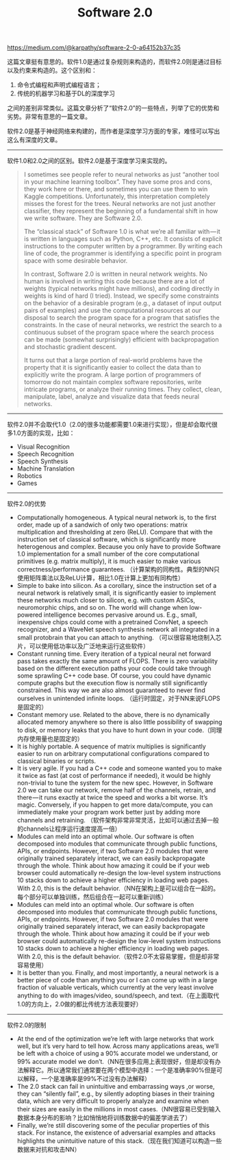 #+title: Software 2.0

https://medium.com/@karpathy/software-2-0-a64152b37c35

这篇文章挺有意思的。软件1.0是通过复杂规则来构造的，而软件2.0则是通过目标以及约束来构造的。这个区别和：
1. 命令式编程和声明式编程语言；
2. 传统的机器学习和基于DL的深度学习
之间的差别非常类似。这篇文章分析了“软件2.0”的一些特点，列举了它的优势和劣势。非常有意思的一篇文章。

软件2.0是基于神经网络来构建的，而作者是深度学习方面的专家，难怪可以写出这么有深度的文章。

----------

软件1.0和2.0之间的区别。软件2.0是基于深度学习来实现的。
#+BEGIN_QUOTE
I sometimes see people refer to neural networks as just “another tool in your machine learning toolbox”. They have some pros and cons, they work here or there, and sometimes you can use them to win Kaggle competitions. Unfortunately, this interpretation completely misses the forest for the trees. Neural networks are not just another classifier, they represent the beginning of a fundamental shift in how we write software. They are Software 2.0.

The “classical stack” of Software 1.0 is what we’re all familiar with — it is written in languages such as Python, C++, etc. It consists of explicit instructions to the computer written by a programmer. By writing each line of code, the programmer is identifying a specific point in program space with some desirable behavior.

In contrast, Software 2.0 is written in neural network weights. No human is involved in writing this code because there are a lot of weights (typical networks might have millions), and coding directly in weights is kind of hard (I tried). Instead, we specify some constraints on the behavior of a desirable program (e.g., a dataset of input output pairs of examples) and use the computational resources at our disposal to search the program space for a program that satisfies the constraints. In the case of neural networks, we restrict the search to a continuous subset of the program space where the search process can be made (somewhat surprisingly) efficient with backpropagation and stochastic gradient descent.

It turns out that a large portion of real-world problems have the property that it is significantly easier to collect the data than to explicitly write the program. A large portion of programmers of tomorrow do not maintain complex software repositories, write intricate programs, or analyze their running times. They collect, clean, manipulate, label, analyze and visualize data that feeds neural networks.
#+END_QUOTE

----------

软件2.0并不会取代1.0（2.0的很多功能都需要1.0来进行实现），但是却会取代很多1.0方面的实现，比如：
- Visual Recognition
- Speech Recognition
- Speech Synthesis
- Machine Translation
- Robotics
- Games

----------

软件2.0的优势
- Computationally homogeneous. A typical neural network is, to the first order, made up of a sandwich of only two operations: matrix multiplication and thresholding at zero (ReLU). Compare that with the instruction set of classical software, which is significantly more heterogenous and complex. Because you only have to provide Software 1.0 implementation for a small number of the core computational primitives (e.g. matrix multiply), it is much easier to make various correctness/performance guarantees.  （计算架构的同构性。典型的NN只使用矩阵乘法以及ReLU计算，相比1.0在计算上更加有同构性）
- Simple to bake into silicon. As a corollary, since the instruction set of a neural network is relatively small, it is significantly easier to implement these networks much closer to silicon, e.g. with custom ASICs, neuromorphic chips, and so on. The world will change when low-powered intelligence becomes pervasive around us. E.g., small, inexpensive chips could come with a pretrained ConvNet, a speech recognizer, and a WaveNet speech synthesis network all integrated in a small protobrain that you can attach to anything. （可以很容易地烧制入芯片，可以使用低功率以及广泛地来运行这些软件）
- Constant running time. Every iteration of a typical neural net forward pass takes exactly the same amount of FLOPS. There is zero variability based on the different execution paths your code could take through some sprawling C++ code base. Of course, you could have dynamic compute graphs but the execution flow is normally still significantly constrained. This way we are also almost guaranteed to never find ourselves in unintended infinite loops. （运行时固定，对于NN来说FLOPS是固定的）
- Constant memory use. Related to the above, there is no dynamically allocated memory anywhere so there is also little possibility of swapping to disk, or memory leaks that you have to hunt down in your code.（同理内存使用量也是固定的）
- It is highly portable. A sequence of matrix multiplies is significantly easier to run on arbitrary computational configurations compared to classical binaries or scripts.
- It is very agile. If you had a C++ code and someone wanted you to make it twice as fast (at cost of performance if needed), it would be highly non-trivial to tune the system for the new spec. However, in Software 2.0 we can take our network, remove half of the channels, retrain, and there — it runs exactly at twice the speed and works a bit worse. It’s magic. Conversely, if you happen to get more data/compute, you can immediately make your program work better just by adding more channels and retraining. （软件架构非常非常灵活，比如可以通过去掉一般的channels让程序运行速度提高一倍）
- Modules can meld into an optimal whole. Our software is often decomposed into modules that communicate through public functions, APIs, or endpoints. However, if two Software 2.0 modules that were originally trained separately interact, we can easily backpropagate through the whole. Think about how amazing it could be if your web browser could automatically re-design the low-level system instructions 10 stacks down to achieve a higher efficiency in loading web pages. With 2.0, this is the default behavior.（NN在架构上是可以组合在一起的。每个部分可以单独训练，然后组合在一起可以重新训练）
- Modules can meld into an optimal whole. Our software is often decomposed into modules that communicate through public functions, APIs, or endpoints. However, if two Software 2.0 modules that were originally trained separately interact, we can easily backpropagate through the whole. Think about how amazing it could be if your web browser could automatically re-design the low-level system instructions 10 stacks down to achieve a higher efficiency in loading web pages. With 2.0, this is the default behavior.（软件2.0不太容易掌握，但是却非常容易使用）
- It is better than you. Finally, and most importantly, a neural network is a better piece of code than anything you or I can come up with in a large fraction of valuable verticals, which currently at the very least involve anything to do with images/video, sound/speech, and text.（在上面取代1.0的方向上，2.0做的都比传统方法表现要好）

----------

软件2.0的限制
- At the end of the optimization we’re left with large networks that work well, but it’s very hard to tell how. Across many applications areas, we’ll be left with a choice of using a 90% accurate model we understand, or 99% accurate model we don’t.（NN在很多应用上表现很好，但是却没有办法解释它。所以通常我们通常要在两个模型中选择：一个是准确率90%但是可以解释，一个是准确率是99%不过没有办法解释）
- The 2.0 stack can fail in unintuitive and embarrassing ways ,or worse, they can “silently fail”, e.g., by silently adopting biases in their training data, which are very difficult to properly analyze and examine when their sizes are easily in the millions in most cases.（NN很容易已受到输入数据本身分布的影响？比如悄悄地将训练数据中的偏差学进去了）
- Finally, we’re still discovering some of the peculiar properties of this stack. For instance, the existence of adversarial examples and attacks highlights the unintuitive nature of this stack.（现在我们知道可以构造一些数据来对抗和攻击NN）
